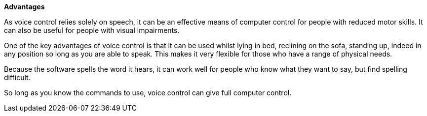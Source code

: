 *Advantages*

As voice control relies solely on speech, it can be an effective means of computer control for people with reduced motor skills.  It can also be useful for people with visual impairments.

One of the key advantages of voice control is that it can be used whilst lying in bed, reclining on the sofa, standing up, indeed in any position so long as you are able to speak.  This makes it very flexible for those who have a range of physical needs.

Because the software spells the word it hears, it can work well for people who know what they want to say, but find spelling difficult.      

So long as you know the commands to use, voice control can give full computer control.

